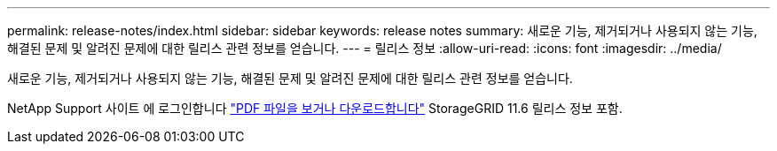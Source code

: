 ---
permalink: release-notes/index.html 
sidebar: sidebar 
keywords: release notes 
summary: 새로운 기능, 제거되거나 사용되지 않는 기능, 해결된 문제 및 알려진 문제에 대한 릴리스 관련 정보를 얻습니다. 
---
= 릴리스 정보
:allow-uri-read: 
:icons: font
:imagesdir: ../media/


[role="lead"]
새로운 기능, 제거되거나 사용되지 않는 기능, 해결된 문제 및 알려진 문제에 대한 릴리스 관련 정보를 얻습니다.

NetApp Support 사이트 에 로그인합니다 https://library.netapp.com/ecm/ecm_download_file/ECMLP2880884["PDF 파일을 보거나 다운로드합니다"^] StorageGRID 11.6 릴리스 정보 포함.
